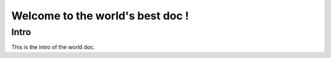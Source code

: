 Welcome to the world's best doc !
=================================

.. _world-intro:

Intro
-----

This is the intro of the world doc.
